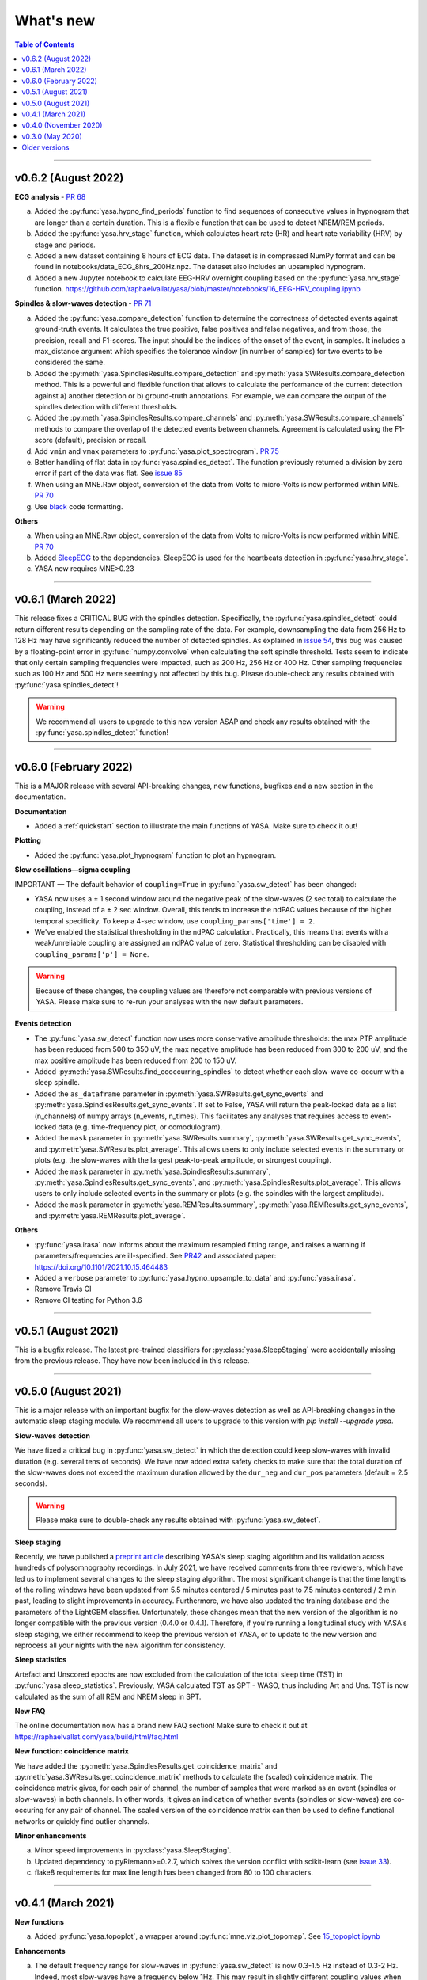 .. _changelog:

What's new
##########

.. contents:: Table of Contents
    :depth: 2

----------------------------------------------------------------------------------------

v0.6.2 (August 2022)
--------------------

**ECG analysis** - `PR 68 <https://github.com/raphaelvallat/yasa/pull/68>`_

a. Added the :py:func:`yasa.hypno_find_periods` function to find sequences of consecutive values in hypnogram that are longer than a certain duration. This is a flexible function that can be used to detect NREM/REM periods.
b. Added the :py:func:`yasa.hrv_stage` function, which calculates heart rate (HR) and heart rate variability (HRV) by stage and periods.
c. Added a new dataset containing 8 hours of ECG data. The dataset is in compressed NumPy format and can be found in notebooks/data_ECG_8hrs_200Hz.npz. The dataset also includes an upsampled hypnogram.
d. Added a new Jupyter notebook to calculate EEG-HRV overnight coupling based on the :py:func:`yasa.hrv_stage` function. https://github.com/raphaelvallat/yasa/blob/master/notebooks/16_EEG-HRV_coupling.ipynb

**Spindles & slow-waves detection** - `PR 71 <https://github.com/raphaelvallat/yasa/pull/71>`_

a. Added the :py:func:`yasa.compare_detection` function to determine the correctness of detected events against ground-truth events. It calculates the true positive, false positives and false negatives, and from those, the precision, recall and F1-scores. The input should be the indices of the onset of the event, in samples. It includes a max_distance argument which specifies the tolerance window (in number of samples) for two events to be considered the same.
b. Added the :py:meth:`yasa.SpindlesResults.compare_detection` and :py:meth:`yasa.SWResults.compare_detection` method. This is a powerful and flexible function that allows to calculate the performance of the current detection against a) another detection or b) ground-truth annotations. For example, we can compare the output of the spindles detection with different thresholds.
c. Added the :py:meth:`yasa.SpindlesResults.compare_channels` and :py:meth:`yasa.SWResults.compare_channels` methods to compare the overlap of the detected events between channels. Agreement is calculated using the F1-score (default), precision or recall.
d. Add ``vmin`` and ``vmax`` parameters to :py:func:`yasa.plot_spectrogram`. `PR 75 <https://github.com/raphaelvallat/yasa/pull/75>`_
e. Better handling of flat data in :py:func:`yasa.spindles_detect`. The function previously returned a division by zero error if part of the data was flat. See `issue 85 <https://github.com/raphaelvallat/yasa/issues/85>`_
f. When using an MNE.Raw object, conversion of the data from Volts to micro-Volts is now performed within MNE. `PR 70 <https://github.com/raphaelvallat/yasa/pull/70>`_
g. Use `black <https://black.readthedocs.io/en/stable/>`_ code formatting.

**Others**

a. When using an MNE.Raw object, conversion of the data from Volts to micro-Volts is now performed within MNE. `PR 70 <https://github.com/raphaelvallat/yasa/pull/70>`_
b. Added `SleepECG <https://sleepecg.readthedocs.io/en/stable/>`_ to the dependencies. SleepECG is used for the heartbeats detection in :py:func:`yasa.hrv_stage`.
c. YASA now requires MNE>0.23

----------------------------------------------------------------------------------------

v0.6.1 (March 2022)
-------------------

This release fixes a CRITICAL BUG with the spindles detection. Specifically, the :py:func:`yasa.spindles_detect` could return different results depending on the sampling rate of the data.
For example, downsampling the data from 256 Hz to 128 Hz may have significantly reduced the number of detected spindles. As explained in `issue 54 <https://github.com/raphaelvallat/yasa/issues/54>`_, this bug was caused by a floating-point error
in :py:func:`numpy.convolve` when calculating the soft spindle threshold. Tests seem to indicate that only certain sampling frequencies were impacted, such as 200 Hz, 256 Hz or 400 Hz. Other sampling frequencies such as 100 Hz and 500 Hz were seemingly not affected by this bug. Please double-check any results obtained with :py:func:`yasa.spindles_detect`!

.. warning:: We recommend all users to upgrade to this new version ASAP and check any results obtained with the :py:func:`yasa.spindles_detect` function!

----------------------------------------------------------------------------------------

v0.6.0 (February 2022)
----------------------

This is a MAJOR release with several API-breaking changes, new functions, bugfixes and a new section in the documentation.

**Documentation**

* Added a :ref:`quickstart` section to illustrate the main functions of YASA. Make sure to check it out!

**Plotting**

* Added the :py:func:`yasa.plot_hypnogram` function to plot an hypnogram.

**Slow oscillations—sigma coupling**

IMPORTANT — The default behavior of ``coupling=True`` in :py:func:`yasa.sw_detect` has been changed:

* YASA now uses a ± 1 second window around the negative peak of the slow-waves (2 sec total) to calculate the coupling, instead of a ± 2 sec window. Overall, this tends to increase the ndPAC values because of the higher temporal specificity. To keep a 4-sec window, use ``coupling_params['time'] = 2``.

* We've enabled the statistical thresholding in the ndPAC calculation. Practically, this means that events with a weak/unreliable coupling are assigned an ndPAC value of zero. Statistical thresholding can be disabled with ``coupling_params['p'] = None``.

.. warning:: Because of these changes, the coupling values are therefore not comparable with previous versions of YASA. Please make sure to re-run your analyses with the new default parameters.

**Events detection**

* The :py:func:`yasa.sw_detect` function now uses more conservative amplitude thresholds: the max PTP amplitude has been reduced from 500 to 350 uV, the max negative amplitude has been reduced from 300 to 200 uV, and the max positive amplitude has been reduced from 200 to 150 uV.

* Added :py:meth:`yasa.SWResults.find_cooccurring_spindles` to detect whether each slow-wave co-occurr with a sleep spindle.

* Added the ``as_dataframe`` parameter in :py:meth:`yasa.SWResults.get_sync_events` and :py:meth:`yasa.SpindlesResults.get_sync_events`. If set to False, YASA will return the peak-locked data as a list (n_channels) of numpy arrays (n_events, n_times). This facilitates any analyses that requires access to event-locked data (e.g. time-frequency plot, or comodulogram).

* Added the ``mask`` parameter in :py:meth:`yasa.SWResults.summary`, :py:meth:`yasa.SWResults.get_sync_events`, and :py:meth:`yasa.SWResults.plot_average`. This allows users to only include selected events in the summary or plots (e.g. the slow-waves with the largest peak-to-peak amplitude, or strongest coupling).

* Added the ``mask`` parameter in :py:meth:`yasa.SpindlesResults.summary`, :py:meth:`yasa.SpindlesResults.get_sync_events`, and :py:meth:`yasa.SpindlesResults.plot_average`. This allows users to only include selected events in the summary or plots (e.g. the spindles with the largest amplitude).

* Added the ``mask`` parameter in :py:meth:`yasa.REMResults.summary`, :py:meth:`yasa.REMResults.get_sync_events`, and :py:meth:`yasa.REMResults.plot_average`.

**Others**

* :py:func:`yasa.irasa` now informs about the maximum resampled fitting range, and raises a warning if parameters/frequencies are ill-specified. See `PR42 <https://github.com/raphaelvallat/yasa/pull/42>`_ and associated paper: https://doi.org/10.1101/2021.10.15.464483

* Added a ``verbose`` parameter to :py:func:`yasa.hypno_upsample_to_data` and :py:func:`yasa.irasa`.

* Remove Travis CI

* Remove CI testing for Python 3.6

----------------------------------------------------------------------------------------

v0.5.1 (August 2021)
--------------------

This is a bugfix release. The latest pre-trained classifiers for :py:class:`yasa.SleepStaging` were accidentally missing from the previous release. They have now been included in this release.

----------------------------------------------------------------------------------------

v0.5.0 (August 2021)
--------------------

This is a major release with an important bugfix for the slow-waves detection as well as API-breaking changes in the automatic sleep staging module. We recommend all users to upgrade to this version with `pip install --upgrade yasa`.

**Slow-waves detection**

We have fixed a critical bug in :py:func:`yasa.sw_detect` in which the detection could keep slow-waves with invalid duration (e.g. several tens of seconds). We have now added extra safety checks to make sure that the total duration of the slow-waves does not exceed the maximum duration allowed by the ``dur_neg`` and ``dur_pos`` parameters (default = 2.5 seconds).

.. warning::
  Please make sure to double-check any results obtained with :py:func:`yasa.sw_detect`.

**Sleep staging**

Recently, we have published a `preprint article <https://www.biorxiv.org/content/10.1101/2021.05.28.446165v1>`_ describing YASA's sleep staging algorithm and its validation across hundreds of polysomnography recordings. In July 2021, we have received comments from three reviewers, which have led us to implement several changes to the sleep staging algorithm.
The most significant change is that the time lengths of the rolling windows have been updated from 5.5 minutes centered / 5 minutes past to 7.5 minutes centered / 2 min past, leading to slight improvements in accuracy. Furthermore, we have also updated the training database and the parameters of the LightGBM classifier.
Unfortunately, these changes mean that the new version of the algorithm is no longer compatible with the previous version (0.4.0 or 0.4.1). Therefore, if you're running a longitudinal study with YASA's sleep staging, we either recommend to keep the previous version of YASA, or to update to the new version and reprocess all your nights with the new algorithm for consistency.

**Sleep statistics**

Artefact and Unscored epochs are now excluded from the calculation of the total sleep time (TST) in :py:func:`yasa.sleep_statistics`. Previously, YASA calculated TST as SPT - WASO, thus including Art and Uns. TST is now calculated as the sum of all REM and NREM sleep in SPT.

**New FAQ**

The online documentation now has a brand new FAQ section! Make sure to check it out at https://raphaelvallat.com/yasa/build/html/faq.html

**New function: coincidence matrix**

We have added the :py:meth:`yasa.SpindlesResults.get_coincidence_matrix` and :py:meth:`yasa.SWResults.get_coincidence_matrix` methods to calculate the (scaled) coincidence matrix.
The coincidence matrix gives, for each pair of channel, the number of samples that were marked as an event (spindles or slow-waves) in both channels. In other words, it gives an indication of whether events (spindles or slow-waves) are co-occuring for any pair of channel.
The scaled version of the coincidence matrix can then be used to define functional networks or quickly find outlier channels.

**Minor enhancements**

a. Minor speed improvements in :py:class:`yasa.SleepStaging`.
b. Updated dependency to pyRiemann>=0.2.7, which solves the version conflict with scikit-learn (see `issue 33 <https://github.com/raphaelvallat/yasa/issues/33>`_).
c. flake8 requirements for max line length has been changed from 80 to 100 characters.

----------------------------------------------------------------------------------------

v0.4.1 (March 2021)
-------------------

**New functions**

a. Added :py:func:`yasa.topoplot`, a wrapper around :py:func:`mne.viz.plot_topomap`. See `15_topoplot.ipynb <https://github.com/raphaelvallat/yasa/blob/master/notebooks/15_topoplot.ipynb>`_

**Enhancements**

a. The default frequency range for slow-waves in :py:func:`yasa.sw_detect` is now 0.3-1.5 Hz instead of 0.3-2 Hz. Indeed, most slow-waves have a frequency below 1Hz. This may result in slightly different coupling values when ``coupling=True`` so make sure to homogenize your slow-waves detection pipeline across all nights in your dataset.
b. :py:func:`yasa.trimbothstd` now handles missing values in input array.
c. :py:func:`yasa.bandpower_from_psd` and :py:func:`yasa.bandpower_from_psd_ndarray` now print a warning if the PSD contains negative values. See `issue 29 <https://github.com/raphaelvallat/yasa/issues/29>`_.
d. Upon loading, YASA will now use the `outdated <https://github.com/alexmojaki/outdated>`_ package to check and warn the user if a newer stable version is available.
e. YASA now uses the `antropy <https://github.com/raphaelvallat/antropy>`_ package to calculate non-linear features in the automatic sleep staging module. Previously, YASA was using `EntroPy <https://github.com/raphaelvallat/entropy>`_, which could not be installed using pip.

----------------------------------------------------------------------------------------

v0.4.0 (November 2020)
----------------------

This is a major release with several new functions, the biggest of which is the addition of an **automatic sleep staging module** (:py:class:`yasa.SleepStaging`). This means that YASA can now automatically score the sleep stages of your raw EEG data. The classifier was trained and validated on more than 3000 nights from the `National Sleep Research Resource (NSRR) <https://sleepdata.org/>`_ website.

Briefly, the algorithm works by calculating a set of features for each 30-sec epochs from a central EEG channel (required), as well as an EOG channel (optional) and an EMG channel (optional). For best performance, users can also specify the age and the sex of the participants. Pre-trained classifiers are already included in YASA. The automatic sleep staging algorithm requires the `LightGBM <https://lightgbm.readthedocs.io/en/latest/Installation-Guide.html>`_ and `antropy <https://github.com/raphaelvallat/antropy>`_ package.

**Other changes**

a. :py:meth:`yasa.SpindlesResults` and :py:meth:`yasa.SWResults` now have a ``plot_detection`` method which allows to interactively display the raw data with an overlay of the detected spindles. For now, this only works with Jupyter and it requires the `ipywidgets <https://ipywidgets.readthedocs.io/en/latest/user_install.html>`_ package.
b. Added ``hue`` input parameter to :py:meth:`yasa.SpindlesResults.plot_average`, :py:meth:`yasa.SWResults.plot_average` to allow plotting by stage.
c. The ``get_sync_events()`` method now also returns the sleep stage when available.
d. The :py:func:`yasa.sw_detect` now also returns the timestamp of the sigma peak in the SW-through-locked 4-seconds epochs. The timestamp is expressed in seconds from the beginning of the recording and can be found in the ``SigmaPeak`` column.

**Dependencies**

a. Switch to latest version of `TensorPAC <https://etiennecmb.github.io/tensorpac/index.html>`_.
b. Added `ipywidgets <https://ipywidgets.readthedocs.io/en/latest/user_install.html>`_, `LightGBM <https://lightgbm.readthedocs.io/en/latest/Installation-Guide.html>`_ and `entropy <https://github.com/raphaelvallat/entropy>`_ to dependencies.

----------------------------------------------------------------------------------------

v0.3.0 (May 2020)
-----------------

This is a major release with several API-breaking changes in the spindles, slow-waves and REMs detection.

First, the :py:func:`yasa.spindles_detect_multi` and :py:func:`yasa.sw_detect_multi` have been removed. Instead, the :py:func:`yasa.spindles_detect` and :py:func:`yasa.sw_detect` functions can now handle both single and multi-channel data.

Second, I was getting some feedback that it was difficult to get summary statistics from the detection dataframe. For instance, how can you get the average duration of the detected spindles, per channel and/or per stage? Similarly, how can you get the slow-waves count and density per stage and channel? To address these issues, I've now modified the output of the :py:func:`yasa.spindles_detect`, :py:func:`yasa.sw_detect` and :py:func:`yasa.rem_detect` functions, which is now a class (= object) and not a simple Pandas DataFrame. The advantage is that the new output allows you to quickly get the raw data or summary statistics grouped by channel and/or sleep stage using the ``.summary()`` method.

>>> sp = yasa.spindles_detect(...)
>>> sp.summary()  # Returns the full detection dataframe
>>> sp.summary(grp_chan=True, grp_stage=True, aggfunc='mean')

Similarly, the :py:func:`yasa.get_bool_vector` and :py:func:`yasa.get_sync_events` functions are now directly implemented into the output, i.e.

>>> sw = yasa.sw_detect(...)
>>> sw.summary()
>>> sw.get_mask()
>>> sw.get_sync_events(center='NegPeak', time_before=0.4, time_after=0.8)

One can also quickly plot an average "template" of all the detected events:

>>> sw.plot_average(center="NegPeak", time_before=0.4, time_after=0.8)

For more details, please refer to the documentation of :py:meth:`yasa.SpindlesResults`, :py:meth:`yasa.SWResults` and :py:meth:`yasa.REMResults`.

.. important::
  This is an experimental feature, and it's likely that these functions will be modified, renamed, or even deprecated in future releases based on feedbacks from users. Please make sure to let me know what you think about the new output of the detection functions!

**Other changes**

a. The ``coupling`` argument has been removed from the :py:func:`yasa.spindles_detect` function. Instead, slow-oscillations / sigma coupling can only be calculated from the slow-waves detection, which is 1) the most standard way, 2) better because PAC assumptions require a strong oscillatory component in the lower frequency range (slow-oscillations). This also avoids unecessary confusion between spindles-derived coupling and slow-waves-derived coupling. For more details, refer to the Jupyter notebooks.
b. Downsampling of data in detection functions has been removed. In other words, YASA will no longer downsample the data to 100 / 128 Hz before applying the events detection. If the detection is too slow, we recommend that you manually downsample your data before applying the detection. See for example :py:func:`mne.filter.resample`.
c. :py:func:`yasa.trimbothstd` can now work with multi-dimensional arrays. The trimmed standard deviation will always be calculated on the last axis of the array.
d. Filtering and Hilbert transform are now applied at once on all channels (instead of looping across individual channels) in the :py:func:`yasa.spindles_detect` and :py:func:`yasa.sw_detect` functions. This should lead to some improvements in computation time.

----------------------------------------------------------------------------------------

Older versions
--------------

.. dropdown:: **v0.2.0 (April 2020)**

  This is a major release with several new functions, bugfixes and miscellaneous enhancements in existing functions.

  **Bugfixes**

  a. Sleep efficiency in the :py:func:`yasa.sleep_statistics` is now calculated using time in bed (TIB) as the denominator instead of sleep period time (SPT), in agreement with the AASM guidelines. The old way of computing the efficiency (TST / SPT) has now been renamed Sleep Maintenance Efficiency (SME).
  b. The :py:func:`yasa.sliding_window` now always return an array of shape (n_epochs, ..., n_samples), i.e. the epochs are now always the first dimension of the epoched array. This is consistent with MNE default shape of :py:class:`mne.Epochs` objects.

  **New functions**

  a. Added :py:func:`yasa.art_detect` to automatically detect artefacts on single or multi-channel EEG data.
  b. Added :py:func:`yasa.bandpower_from_psd_ndarray` to calculate band power from a multi-dimensional PSD. This is a NumPy-only implementation and this function will return a np.array and not a pandas DataFrame. This function is useful if you need to calculate the bandpower from a 3-D PSD array, e.g. of shape *(n_epochs, n_chan, n_freqs)*.
  c. Added :py:func:`yasa.get_centered_indices` to extract indices in data centered around specific events or peaks.
  d. Added :py:func:`yasa.load_profusion_hypno` to load a Compumedics Profusion hypnogram (.xml), as found on the `National Sleep Research Resource (NSRR) <https://sleepdata.org/>`_ website.

  **Enhancements**

  a. :py:func:`yasa.sleep_statistics` now also returns the sleep onset latency, i.e. the latency to the first epoch of any sleep.
  b. Added the `bandpass` argument to :py:func:`yasa.bandpower` to apply a FIR bandpass filter using the lowest and highest frequencies defined in `bands`. This is useful if you work with absolute power and want to remove contributions from frequency bands of non-interests.
  c. The :py:func:`yasa.bandpower_from_psd` now always return the total absolute physical power (`TotalAbsPow`) of the signal, in units of uV^2 / Hz. This allows to quickly calculate the absolute bandpower from the relative bandpower.
  d. Added sigma (12-16Hz) to the default frequency bands (`bands`) in :py:func:`yasa.bandpower` and :py:func:`yasa.bandpower_from_psd`.
  e. Added the ``coupling`` and ``freq_sp`` keyword-arguments to the :py:func:`yasa.sw_detect` function. If ``coupling=True``, the function will return the phase of the slow-waves (in radians) at the most prominent peak of sigma-filtered band (``PhaseAtSigmaPeak``), as well as the normalized mean vector length (``ndPAC``).
  f. Added an section in the `06_sw_detection.ipynb <https://github.com/raphaelvallat/yasa/blob/master/notebooks/06_sw_detection.ipynb>`_ notebooks on how to use relative amplitude thresholds (e.g. z-scores or percentiles) instead of absolute thresholds in slow-waves detection.
  g. The upper frequency band for :py:func:`yasa.sw_detect` has been changed from ``freq_sw=(0.3, 3.5)`` to ``freq_sw=(0.3, 2)`` Hz to comply with AASM guidelines.
  h. ``Stage`` is no longer taken into account when finding outliers with :py:class:`sklearn.ensemble.IsolationForest` in :py:func:`yasa.spindles_detect`.
  i. To be consistent with :py:func:`yasa.spindles_detect`, automatic outlier removal now requires at least 50 (instead of 100) detected events in :py:func:`yasa.sw_detect` and :py:func:`yasa.rem_detect`.
  j. Added the ``verbose`` parameter to all detection functions.
  k. Added -2 to the default hypnogram format to denote unscored data.

  **Dependencies**

  a. Removed deprecated ``behavior`` argument to avoid warning when calling :py:class:`sklearn.ensemble.IsolationForest`.
  b. Added `TensorPAC <https://etiennecmb.github.io/tensorpac/index.html>`_ and `pyRiemann <https://pyriemann.readthedocs.io/en/latest/api.html>`_ to dependencies.
  c. Updated dependencies version for MNE and scikit-learn.

.. dropdown:: **v0.1.9 (February 2020)**

  **New functions**

  a. Added :py:func:`yasa.transition_matrix` to calculate the state-transition matrix of an hypnogram.
  b. Added :py:func:`yasa.sleep_statistics` to extract the sleep statistics from an hypnogram.
  c. Added the ``coupling`` and ``freq_so`` keyword-arguments to the :py:func:`yasa.spindles_detect` function. If ``coupling=True``, the function will also returns the phase of the slow-waves (in radians) at the most prominent peak of the spindles. This can be used to perform spindles-SO coupling, as explained in the new Jupyter notebooks on PAC and spindles-SO coupling.

  **Enhancements**

  a. It is now possible to disable one or two out of the three thresholds in the :py:func:`yasa.spindles_detect`. This allows the users to run a simpler detection (for example focusing exclusively on the moving root mean square signal).
  b. The :py:func:`yasa.spindles_detect` now returns the timing (in seconds) of the most prominent peak of each spindles (``Peak``).
  c. The yasa.get_sync_sw has been renamed to :py:func:`yasa.get_sync_events` and is now compatible with spindles detection. This can be used for instance to plot the peak-locked grand averaged spindle.

  **Code testing**

  a. Removed Travis and AppVeyor testing for Python 3.5.

.. dropdown:: **v0.1.8 (October 2019)**

  a. Added :py:func:`yasa.plot_spectrogram` function.
  b. Added `lspopt <https://github.com/hbldh/lspopt>`_ in the dependencies.
  c. YASA now requires `MNE <https://mne.tools/stable/index.html>`_>0.19.
  d. Added a notebook on non-linear features.

.. dropdown:: **v0.1.7 (August 2019)**

  a. Added :py:func:`yasa.sliding_window` function.
  b. Added :py:func:`yasa.irasa` function.
  c. Reorganized code into several sub-files for readability (internal changes with no effect on user experience).

.. dropdown:: **v0.1.6 (August 2019)**

  a. Added bandpower function
  b. One can now directly pass a raw MNE object in several multi-channel functions of YASA, instead of manually passing data, sf, and ch_names. YASA will automatically convert MNE data from Volts to uV, and extract the sampling frequency and channel names. Examples of this can be found in the Jupyter notebooks examples.

.. dropdown:: **v0.1.5 (August 2019)**

  a. Added REM detection (rem_detect) on LOC and ROC EOG channels + example notebook
  b. Added yasa/hypno.py file, with several functions to load and upsample sleep stage vector (hypnogram).
  c. Added yasa/spectral.py file, which includes the bandpower_from_psd function to calculate the single or multi-channel spectral power in specified bands from a pre-computed PSD (see example notebook at notebooks/10_bandpower.ipynb)

.. dropdown:: **v0.1.4 (May 2019)**

  a. Added get_sync_sw function to get the synchronized timings of landmarks timepoints in slow-wave sleep. This can be used in combination with seaborn.lineplot to plot an average template of the detected slow-wave, per channel.

.. dropdown:: **v0.1.3 (March 2019)**

  a. Added slow-waves detection for single and multi channel
  b. Added include argument to select which values of hypno should be used as a mask.
  c. New examples notebooks + changes in README
  d. Minor improvements in performance (e.g. faster detrending)
  e. Added html API (/html)
  f. Travis and AppVeyor test for Python 3.5, 3.6 and 3.7

.. dropdown:: **v0.1.2 (February 2019)**

  a. Added support for multi-channel detection via spindles_detect_multi function.
  b. Added support for hypnogram mask
  c. Added several notebook examples
  d. Changed some default parameters to optimize behavior

.. dropdown:: **v0.1.1 (January 2019)**

  a. Added post-processing Isolation Forest
  b. Updated Readme and added support with Visbrain
  c. Added Cz full night in notebooks/

.. dropdown:: **v0.1 (December 2018)**

  Initial release of YASA: basic spindles detection.
